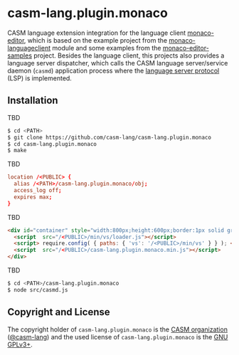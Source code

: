 # 
#   Copyright (C) 2016-2024 CASM Organization <https://casm-lang.org>
#   All rights reserved.
# 
#   Developed by: Philipp Paulweber et al.
#   <https://github.com/casm-lang/casm-lang.plugin.monaco/graphs/contributors>
# 
#   This file is part of casm-lang.plugin.monaco.
# 
#   casm-lang.plugin.monaco is free software: you can redistribute it and/or modify
#   it under the terms of the GNU General Public License as published by
#   the Free Software Foundation, either version 3 of the License, or
#   (at your option) any later version.
# 
#   casm-lang.plugin.monaco is distributed in the hope that it will be useful,
#   but WITHOUT ANY WARRANTY; without even the implied warranty of
#   MERCHANTABILITY or FITNESS FOR A PARTICULAR PURPOSE. See the
#   GNU General Public License for more details.
# 
#   You should have received a copy of the GNU General Public License
#   along with casm-lang.plugin.monaco. If not, see <http://www.gnu.org/licenses/>.
# 
#   Based on https://github.com/TypeFox/monaco-languageclient Project:
#   Copyright (c) 2017 TypeFox GmbH (http://www.typefox.io). All rights reserved.
#   Licensed under the MIT License. See License.txt in the project root for license information.
# 
#   Based on https://github.com/Microsoft/monaco-editor-samples Project:
#   Copyright (c) Microsoft Corporation. All rights reserved.
#   Licensed under the MIT License. See License.txt in the project root for license information.
# 
[[https://github.com/casm-lang/casm-lang.logo/raw/master/etc/headline.png]]

* casm-lang.plugin.monaco

CASM language extension integration for the language client [[https://github.com/Microsoft/monaco-editor][monaco-editor]], 
which is based on the example project from the [[https://github.com/TypeFox/monaco-languageclient/tree/master/example][monaco-languageclient]]
module and some examples from the [[https://github.com/Microsoft/monaco-editor-samples][monaco-editor-samples]] project. 
Besides the language client, this projects also provides a language server dispatcher,
which calls the CASM language server/service daemon (=casmd=) application process 
where the [[https://github.com/Microsoft/language-server-protocol][language server protocol]] (LSP) is implemented.

** Installation

TBD

#+begin_src sh
$ cd <PATH>
$ git clone https://github.com/casm-lang/casm-lang.plugin.monaco
$ cd casm-lang.plugin.monaco
$ make
#+end_src

TBD

#+begin_src conf
  location /<PUBLIC> {
    alias /<PATH>/casm-lang.plugin.monaco/obj;
    access_log off;
    expires max;
  }
#+end_src

TBD

#+begin_src html
  <div id="container" style="width:800px;height:600px;border:1px solid grey">
    <script  src="/<PUBLIC>/min/vs/loader.js"></script>
    <script> require.config( { paths: { 'vs': '/<PUBLIC>/min/vs' } } ); </script>
    <script  src="/<PUBLIC>/casm-lang.plugin.monaco.min.js"></script>
  </div>
#+end_src

TBD

#+begin_src sh
$ cd <PATH>/casm-lang.plugin.monaco
$ node src/casmd.js
#+end_src


** Copyright and License

The copyright holder of 
=casm-lang.plugin.monaco= is the [[https://casm-lang.org][CASM organization]] ([[https://github.com/casm-lang][@casm-lang]]) 
and the used license of 
=casm-lang.plugin.monaco= is the [[https://www.gnu.org/licenses/gpl-3.0.html][GNU GPLv3+]].
